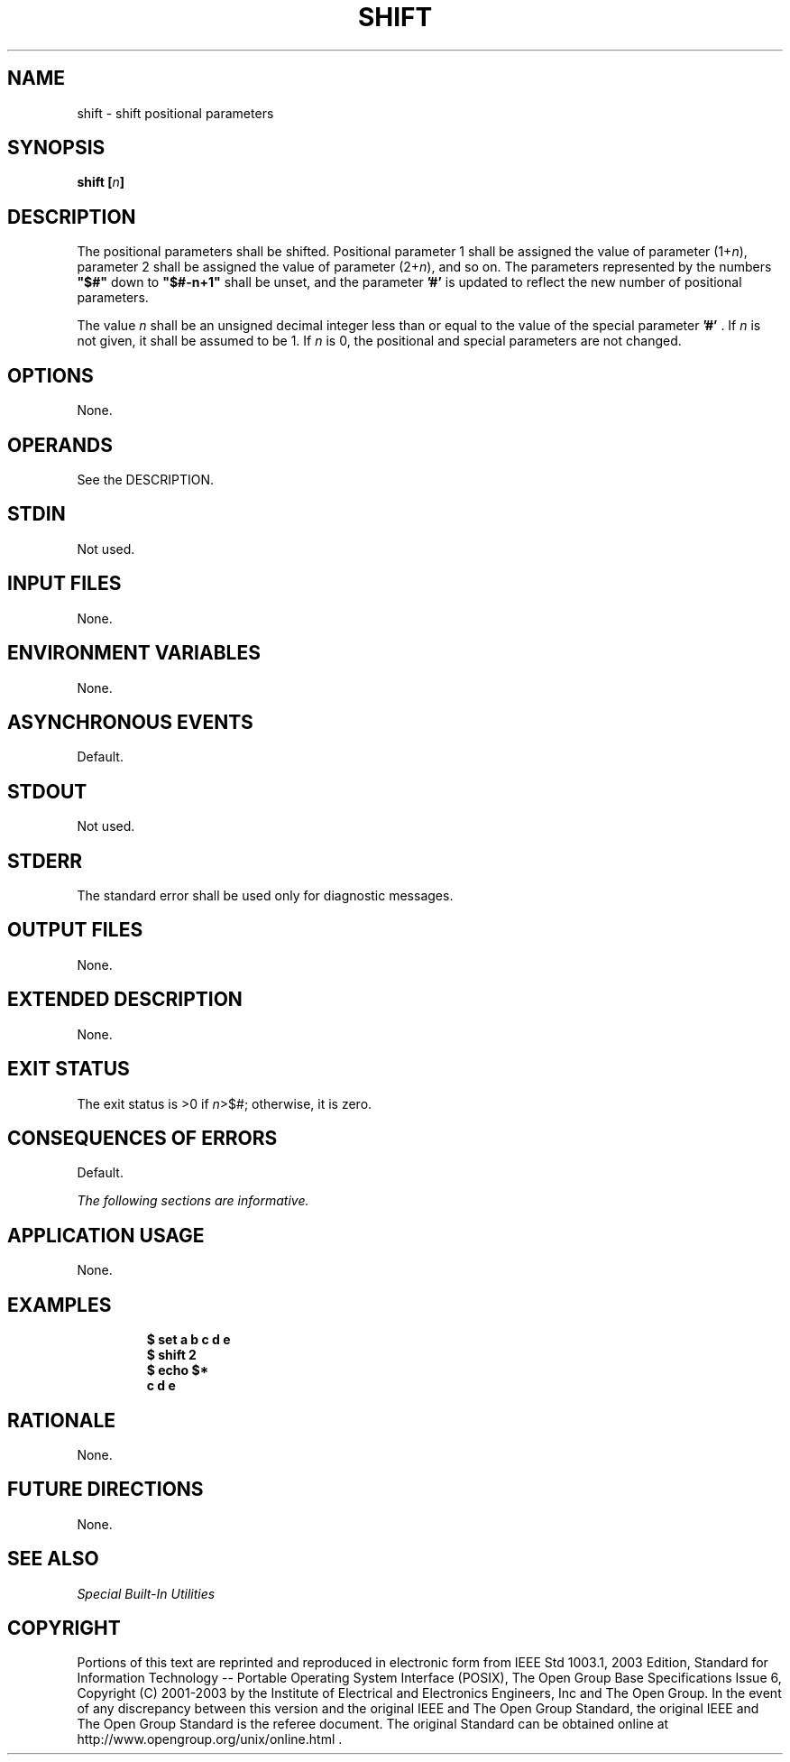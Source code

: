 .\" Copyright (c) 2001-2003 The Open Group, All Rights Reserved 
.TH "SHIFT" 1 2003 "IEEE/The Open Group" "POSIX Programmer's Manual"
.\" shift 
.SH NAME
shift \- shift positional parameters
.SH SYNOPSIS
.LP
\fBshift\fP \fB[\fP\fIn\fP\fB]\fP
.SH DESCRIPTION
.LP
The positional parameters shall be shifted. Positional parameter 1
shall be assigned the value of parameter (1+\fIn\fP),
parameter 2 shall be assigned the value of parameter (2+\fIn\fP),
and so on. The parameters represented by the numbers
\fB"$#"\fP down to \fB"$#-n+1"\fP shall be unset, and the parameter
\fB'#'\fP is updated to reflect the new number of
positional parameters.
.LP
The value \fIn\fP shall be an unsigned decimal integer less than or
equal to the value of the special parameter \fB'#'\fP .
If \fIn\fP is not given, it shall be assumed to be 1. If \fIn\fP is
0, the positional and special parameters are not changed.
.SH OPTIONS
.LP
None.
.SH OPERANDS
.LP
See the DESCRIPTION.
.SH STDIN
.LP
Not used.
.SH INPUT FILES
.LP
None.
.SH ENVIRONMENT VARIABLES
.LP
None.
.SH ASYNCHRONOUS EVENTS
.LP
Default.
.SH STDOUT
.LP
Not used.
.SH STDERR
.LP
The standard error shall be used only for diagnostic messages.
.SH OUTPUT FILES
.LP
None.
.SH EXTENDED DESCRIPTION
.LP
None.
.SH EXIT STATUS
.LP
The exit status is >0 if \fIn\fP>$#; otherwise, it is zero.
.SH CONSEQUENCES OF ERRORS
.LP
Default.
.LP
\fIThe following sections are informative.\fP
.SH APPLICATION USAGE
.LP
None.
.SH EXAMPLES
.sp
.RS
.nf

\fB$\fP \fBset a b c d e
\fP\fB$\fP \fBshift 2
\fP\fB$\fP \fBecho $*
\fP\fBc d e\fP
.fi
.RE
.SH RATIONALE
.LP
None.
.SH FUTURE DIRECTIONS
.LP
None.
.SH SEE ALSO
.LP
\fISpecial Built-In Utilities\fP
.SH COPYRIGHT
Portions of this text are reprinted and reproduced in electronic form
from IEEE Std 1003.1, 2003 Edition, Standard for Information Technology
-- Portable Operating System Interface (POSIX), The Open Group Base
Specifications Issue 6, Copyright (C) 2001-2003 by the Institute of
Electrical and Electronics Engineers, Inc and The Open Group. In the
event of any discrepancy between this version and the original IEEE and
The Open Group Standard, the original IEEE and The Open Group Standard
is the referee document. The original Standard can be obtained online at
http://www.opengroup.org/unix/online.html .
